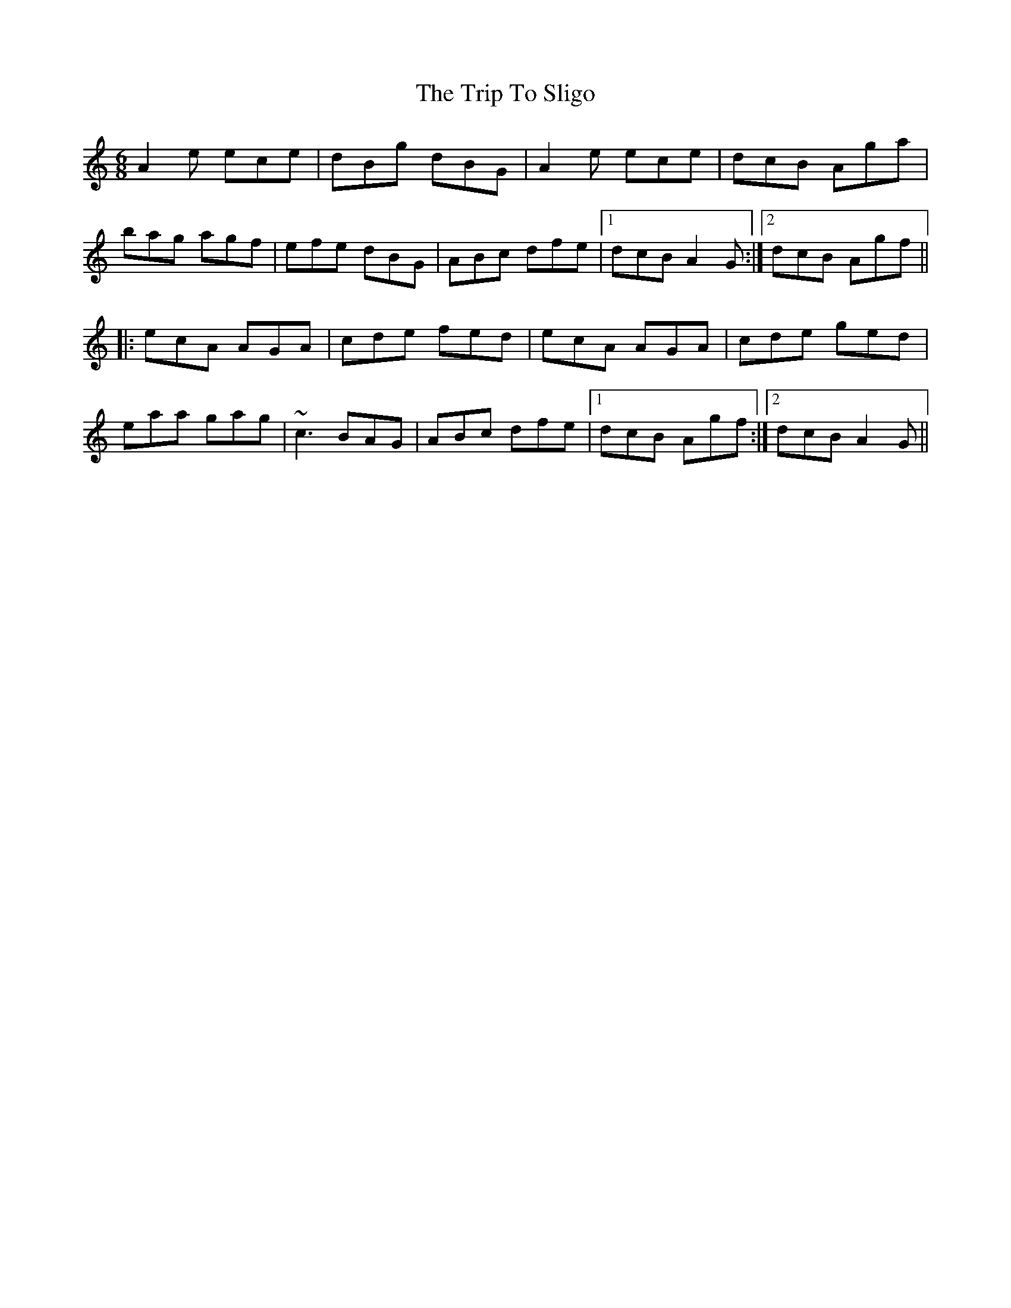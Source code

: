 X: 41113
T: Trip To Sligo, The
R: jig
M: 6/8
K: Aminor
A2e ece|dBg dBG|A2e ece|dcB Aga|
bag agf|efe dBG|ABc dfe|1 dcB A2G:|2 dcB Agf||
|:ecA AGA|cde fed|ecA AGA|cde ged|
eaa gag|~c3 BAG|ABc dfe|1 dcB Agf:|2 dcB A2G||

